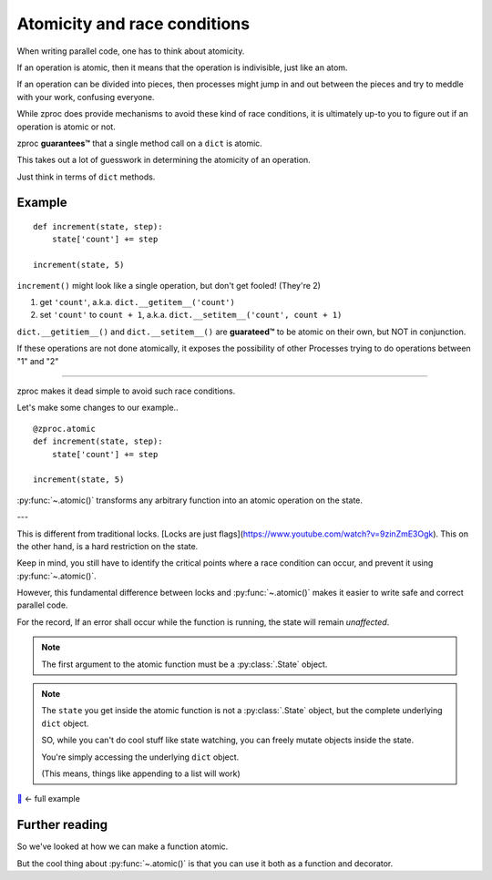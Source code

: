 .. _atomicity:

Atomicity and race conditions
=============================

When writing parallel code, one has to think about atomicity.

If an operation is atomic, then it means that the operation is indivisible, just like an atom.

If an operation can be divided into pieces, then processes might jump
in and out between the pieces and try to meddle with your work, confusing everyone.

While zproc does provide mechanisms to avoid these kind of race conditions,
it is ultimately up-to you to figure out if an operation is atomic or not.

zproc **guarantees™** that a single method call on a ``dict`` is atomic.

This takes out a lot of guesswork in determining the atomicity of an operation.

Just think in terms of ``dict`` methods.


Example
-------

::

    def increment(state, step):
        state['count'] += step

    increment(state, 5)

``increment()`` might look like a single operation, but don't get fooled! (They're 2)

1. get ``'count'``, a.k.a. ``dict.__getitem__('count')``
2. set ``'count'`` to ``count + 1``, a.k.a. ``dict.__setitem__('count', count + 1)``

``dict.__getitiem__()`` and ``dict.__setitem__()`` are **guarateed™**
to be atomic on their own, but NOT in conjunction.

If these operations are not done atomically,
it exposes the possibility of other Processes trying to do operations between "1" and "2"

----

zproc makes it dead simple to avoid such race conditions.

Let's make some changes to our example..

::

    @zproc.atomic
    def increment(state, step):
        state['count'] += step

    increment(state, 5)

:py:func:`~.atomic()` transforms any arbitrary function into
an atomic operation on the state.

---

This is different from traditional locks.
[Locks are just flags](https://www.youtube.com/watch?v=9zinZmE3Ogk).
This on the other hand, is a hard restriction on the state.

Keep in mind,
you still have to identify the critical points where a race condition can occur,
and prevent it using :py:func:`~.atomic()`.

However,
this fundamental difference between locks and :py:func:`~.atomic()`
makes it easier to write safe and correct parallel code.

For the record, If an error shall occur while the function is running, the state will remain *unaffected*.

.. note ::

    The first argument to the atomic function must be a :py:class:`.State` object.

.. note ::

    The ``state`` you get inside the atomic function
    is not a :py:class:`.State` object,
    but the complete underlying ``dict`` object.

    SO, while you can't do cool stuff like state watching,
    you can freely mutate objects inside the state.

    You're simply accessing the underlying ``dict`` object.

    (This means, things like appending to a list will work)


`🔖 <https://github.com/pycampers/zproc/tree/master/examples/atomicity.py>`_ <- full example


Further reading
---------------

So we've looked at how we can make a function atomic.

But the cool thing about :py:func:`~.atomic()` is that you can use it both as a function and decorator.